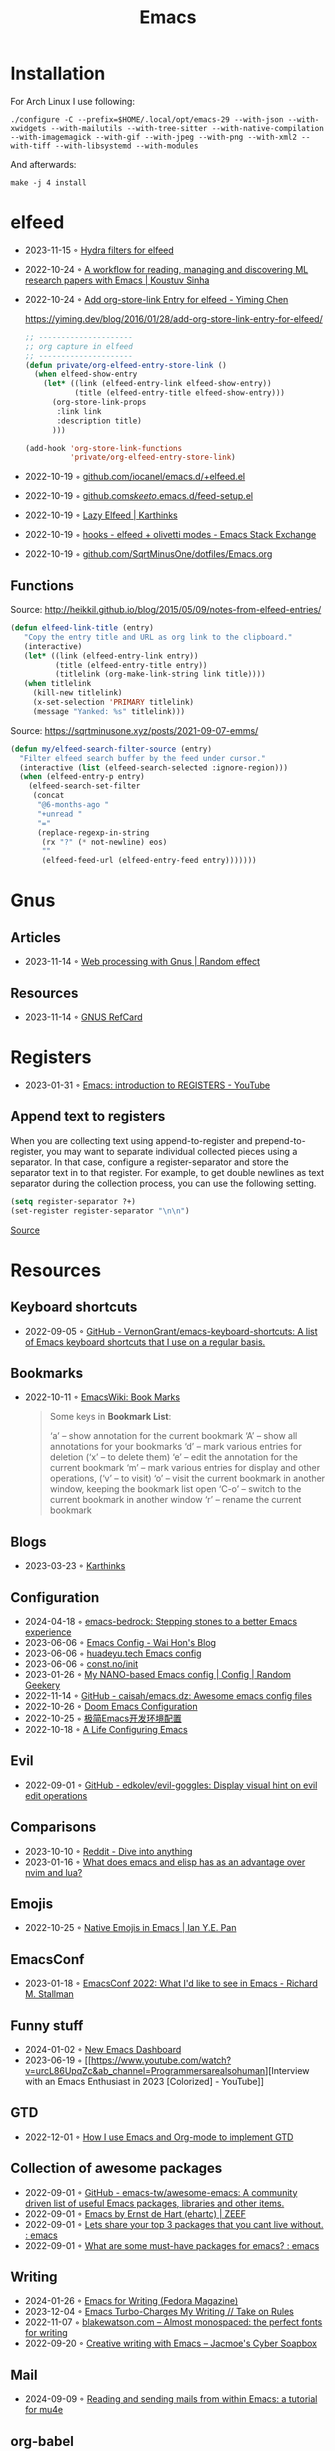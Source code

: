 :properties:
:id:       f9f5fffd-d536-45c5-95ee-532d0b756766
:end:
#+title: Emacs
#+filetags: :emacs:ide:

* Installation
For Arch Linux I use following:

#+begin_src shell
./configure -C --prefix=$HOME/.local/opt/emacs-29 --with-json --with-xwidgets --with-mailutils --with-tree-sitter --with-native-compilation --with-imagemagick --with-gif --with-jpeg --with-png --with-xml2 --with-tiff --with-libsystemd --with-modules
#+end_src

And afterwards:

#+begin_src shell
make -j 4 install
#+end_src

* elfeed
- 2023-11-15 ◦ [[https://github.com/alphapapa/unpackaged.el#elfeed][Hydra filters for elfeed]]
- 2022-10-24 ◦ [[https://koustuvsinha.com/post/emacs_research_workflow/][A workflow for reading, managing and discovering ML research papers with Emacs | Koustuv Sinha]]
- 2022-10-24 ◦ [[https://yiming.dev/blog/2016/01/28/add-org-store-link-entry-for-elfeed/][Add org-store-link Entry for elfeed - Yiming Chen]]
  #+caption: https://yiming.dev/blog/2016/01/28/add-org-store-link-entry-for-elfeed/
  #+begin_src emacs-lisp
  ;; ---------------------
  ;; org capture in elfeed
  ;; ---------------------
  (defun private/org-elfeed-entry-store-link ()
    (when elfeed-show-entry
      (let* ((link (elfeed-entry-link elfeed-show-entry))
             (title (elfeed-entry-title elfeed-show-entry)))
        (org-store-link-props
         :link link
         :description title)
        )))

  (add-hook 'org-store-link-functions
            'private/org-elfeed-entry-store-link)
  #+end_src
- 2022-10-19 ◦ [[https://github.com/iocanel/emacs.d/blob/master/%2Belfeed.el][github.com/iocanel/emacs.d/+elfeed.el]]
- 2022-10-19 ◦ [[https://github.com/skeeto/.emacs.d/blob/master/etc/feed-setup.el][github.com/skeeto/.emacs.d/feed-setup.el]]
- 2022-10-19 ◦ [[https://karthinks.com/software/lazy-elfeed/][Lazy Elfeed | Karthinks]]
- 2022-10-19 ◦ [[https://emacs.stackexchange.com/questions/59786/elfeed-olivetti-modes][hooks - elfeed + olivetti modes - Emacs Stack Exchange]]
- 2022-10-19 ◦ [[https://github.com/SqrtMinusOne/dotfiles/blob/master/Emacs.org#elfeed][github.com/SqrtMinusOne/dotfiles/Emacs.org]]
** Functions
#+caption: Source: http://heikkil.github.io/blog/2015/05/09/notes-from-elfeed-entries/
#+begin_src emacs-lisp
(defun elfeed-link-title (entry)
   "Copy the entry title and URL as org link to the clipboard."
   (interactive)
   (let* ((link (elfeed-entry-link entry))
          (title (elfeed-entry-title entry))
          (titlelink (org-make-link-string link title))))
   (when titlelink
     (kill-new titlelink)
     (x-set-selection 'PRIMARY titlelink)
     (message "Yanked: %s" titlelink)))
#+end_src

#+caption: Source: https://sqrtminusone.xyz/posts/2021-09-07-emms/
#+begin_src emacs-lisp
(defun my/elfeed-search-filter-source (entry)
  "Filter elfeed search buffer by the feed under cursor."
  (interactive (list (elfeed-search-selected :ignore-region)))
  (when (elfeed-entry-p entry)
    (elfeed-search-set-filter
     (concat
      "@6-months-ago "
      "+unread "
      "="
      (replace-regexp-in-string
       (rx "?" (* not-newline) eos)
       ""
       (elfeed-feed-url (elfeed-entry-feed entry)))))))
#+end_src
* Gnus
** Articles
- 2023-11-14 ◦ [[https://randomeffect.net/post/2023/01/16/web-processing-with-gnus/][Web processing with Gnus | Random effect]]
** Resources
- 2023-11-14 ◦ [[https://www.gnu.org/software/emacs/refcards/pdf/gnus-refcard.pdf][GNUS RefCard]]
* Registers
- 2023-01-31 ◦ [[https://youtu.be/u1YoF4ycLTY][Emacs: introduction to REGISTERS - YouTube]]

** Append text to registers

When you are collecting text using append-to-register and prepend-to-register, you may want to separate individual collected pieces using a separator. In that case, configure a register-separator and store the separator text in to that register. For example, to get double newlines as text separator during the collection process, you can use the following setting.

#+begin_src emacs-lisp
(setq register-separator ?+)
(set-register register-separator "\n\n")
#+end_src

[[https://www.gnu.org/software/emacs/manual/html_node/emacs/Text-Registers.html][Source]]

* Resources
** Keyboard shortcuts
- 2022-09-05 ◦ [[https://github.com/VernonGrant/emacs-keyboard-shortcuts][GitHub - VernonGrant/emacs-keyboard-shortcuts: A list of Emacs keyboard shortcuts that I use on a regular basis.]]
** Bookmarks
- 2022-10-11 ◦ [[https://www.emacswiki.org/emacs/BookMarks][EmacsWiki: Book Marks]]
  #+begin_quote
  Some keys in *Bookmark List*:

  ‘a’ – show annotation for the current bookmark
  ‘A’ – show all annotations for your bookmarks
  ‘d’ – mark various entries for deletion (‘x’ – to delete them)
  ‘e’ – edit the annotation for the current bookmark
  ‘m’ – mark various entries for display and other operations, (‘v’ – to visit)
  ‘o’ – visit the current bookmark in another window, keeping the bookmark list open
  ‘C-o’ – switch to the current bookmark in another window
  ‘r’ – rename the current bookmark
  #+end_quote
** Blogs
- 2023-03-23 ◦ [[https://karthinks.com/][Karthinks]]
** Configuration
- 2024-04-18 ◦ [[https://sr.ht/~ashton314/emacs-bedrock/][emacs-bedrock: Stepping stones to a better Emacs experience]]
- 2023-06-06 ◦ [[https://whhone.com/emacs-config/][Emacs Config - Wai Hon's Blog]]
- 2023-06-06 ◦ [[https://huadeyu.tech/tools/emacs-setup-notes.html][huadeyu.tech Emacs config]]
- 2023-06-06 ◦ [[https://www.const.no/init/][const.no/init]]
- 2023-01-26 ◦ [[https://randomgeekery.org/config/emacs/nano/][My NANO-based Emacs config | Config | Random Geekery]]
- 2022-11-14 ◦ [[https://github.com/caisah/emacs.dz][GitHub - caisah/emacs.dz: Awesome emacs config files]]
- 2022-10-26 ◦ [[https://abdelhakbougouffa.pro/posts/config/][Doom Emacs Configuration]]
- 2022-10-25 ◦ [[https://huadeyu.tech/tools/emacs-setup-notes.html][极简Emacs开发环境配置]]
- 2022-10-18 ◦ [[https://alhassy.github.io/emacs.d/][A Life Configuring Emacs]]
** Evil
- 2022-09-01 ◦ [[https://github.com/edkolev/evil-goggles][GitHub - edkolev/evil-goggles: Display visual hint on evil edit operations]]
** Comparisons
- 2023-10-10 ◦ [[https://www.reddit.com/r/emacs/comments/1708b5m/is_switching_to_emacs_really_worth_it/][Reddit - Dive into anything]]
- 2023-01-16 ◦ [[https://www.reddit.com/r/emacs/comments/zwcdfh/what_does_emacs_and_elisp_has_as_an_advantage/][What does emacs and elisp has as an advantage over nvim and lua?]]
** Emojis
- 2022-10-25 ◦ [[https://ianyepan.github.io/posts/emacs-emojis/][Native Emojis in Emacs | Ian Y.E. Pan]]
** EmacsConf
- 2023-01-18 ◦ [[https://youtu.be/vEpk2ZTqJu4][EmacsConf 2022: What I'd like to see in Emacs - Richard M. Stallman]]
** Funny stuff
- 2024-01-02 ◦ [[https://www.reddit.com/r/emacs/comments/18p15jq/new_emacs_dashboard/?rdt=34310][New Emacs Dashboard]]
- 2023-06-19 ◦ [[https://www.youtube.com/watch?v=urcL86UpqZc&ab_channel=Programmersarealsohuman][Interview with an Emacs Enthusiast in 2023 [Colorized] - YouTube]]
** GTD
- 2022-12-01 ◦ [[https://members.optusnet.com.au/~charles57/GTD/gtd_workflow.html][How I use Emacs and Org-mode to implement GTD]]
** Collection of awesome packages
- 2022-09-01 ◦ [[https://github.com/emacs-tw/awesome-emacs][GitHub - emacs-tw/awesome-emacs: A community driven list of useful Emacs packages, libraries and other items.]]
- 2022-09-01 ◦ [[https://emacs.zeef.com/ehartc][Emacs by Ernst de Hart (ehartc) | ZEEF]]
- 2022-09-01 ◦ [[https://www.reddit.com/r/emacs/comments/wcupae/lets_share_your_top_3_packages_that_you_cant_live/][Lets share your top 3 packages that you cant live without. : emacs]]
- 2022-09-01 ◦ [[https://www.reddit.com/r/emacs/comments/w4gxoa/what_are_some_musthave_packages_for_emacs/][What are some must-have packages for emacs? : emacs]]
** Writing
- 2024-01-26 ◦ [[https://fedoramagazine.org/emacs-for-writers/][Emacs for Writing (Fedora Magazine)]]
- 2023-12-04 ◦ [[https://takeonrules.com/2023/12/03/emacs-turbo-charges-my-writing/][Emacs Turbo-Charges My Writing // Take on Rules]]
- 2022-11-07 ◦ [[https://blakewatson.com/journal/almost-monospaced-the-perfect-fonts-for-writing/][blakewatson.com – Almost monospaced: the perfect fonts for writing]]
- 2022-09-20 ◦ [[https://jacmoes.wordpress.com/2019/09/24/creative-writing-with-emacs/][Creative writing with Emacs – Jacmoe's Cyber Soapbox]]
** Mail
- 2024-09-09 ◦ [[https://f-santos.gitlab.io/2020-04-24-mu4e.html][Reading and sending mails from within Emacs: a tutorial for mu4e]]
** org-babel
- 2022-12-06 ◦ [[https://github.com/dfeich/org-babel-examples][github.com/dfeich/org-babel-examples]]
  - Examples using emacs org mode babel inline source code with different backend languages
** Performance
- 2024-12-18 ◦ [[https://www.reddit.com/r/emacs/comments/1gv556t/is_there_a_way_to_allow_gnu_emacs_294_to_be_more/][Is there a way to allow GNU emacs (29.4) to be more performant?]]
- 2024-01-04 ◦ [[https://discourse.doomemacs.org/t/why-is-emacs-doom-slow/83/6][Why is Emacs/Doom slow? - #6 by hlissner - Performance - Doom Emacs Discourse]]
** Reports
- 2023-01-05 ◦ [[https://www.adventuresinwhy.com/post/org-mode-timekeeping/][Timekeeping with Emacs and Org-Mode | Adventures in Why]]
** Searching
- 2023-12-19 ◦ [[http://yummymelon.com/devnull/improving-emacs-isearch-usability-with-transient.html][nfdn: Improving Emacs isearch Usability with Transient]]
*** isearch
**** Emacs Isearch Commands
From https://emacsredux.com/blog/2025/03/18/you-have-no-idea-how-powerful-isearch-is/

#+CAPTION: Isearch Commands
| Command              | Description                                                         |
|----------------------+---------------------------------------------------------------------|
| =C-s=                  | Start incremental search forward                                    |
| =C-r=                  | Start incremental search backward                                   |
| =C-s= (during search)  | Find next match forward                                             |
| =C-r= (during search)  | Find next match backward                                            |
| =DEL=                  | Cancel last input item from end of search string                    |
| =RET=                  | Exit search, leaving point at location found                        |
| =C-j= (LFD)            | Match end of line                                                   |
| =M-s M-<=              | Go to the first match                                               |
| =M-s M->=              | Go to the last match                                                |
| =C-w=                  | Yank next word or character in buffer onto the end of search string |
| =C-M-d=                | Delete character from end of search string                          |
| =C-M-y=                | Yank character from buffer onto end of search string                |
| =C-M-z=                | Yank from point until next instance of specified character          |
| =M-s C-e=              | Yank rest of line onto end of search string                         |
| =C-y=                  | Yank the last string of killed text                                 |
| =M-y=                  | Replace string just yanked with string killed before it             |
| =C-q=                  | Quote control character to search for it                            |
| =C-x 8 RET=            | Add a character to search by Unicode name (with completion)         |
| =C-g= (search fails)   | Cancel input back to what has been found successfully               |
| =C-g= (search success) | Abort and move point to starting point                              |
| =M-s c=                | Toggle search case-sensitivity                                      |
| =M-s i=                | Toggle search in invisible text                                     |
| =M-s r=                | Toggle regular-expression mode                                      |
| =M-s w=                | Toggle word mode                                                    |
| =M-s _=                | Toggle symbol mode                                                  |
| =M-s '=                | Toggle character folding                                            |
| =M-s SPC=              | Toggle whitespace matching                                          |
| =M-s e=                | Edit the search string in the minibuffer                            |
| =M-n=                  | Search for next item in the search ring                             |
| =M-p=                  | Search for previous item in the search ring                         |
| =C-M-i=                | Complete search string using the search ring                        |
| =M-s .=                | Search for the symbol at point                                      |
| =M-s M-.=              | Search for the thing (word/symbol/region) at point                  |
| =C-h b=                | Show all available keybindings during isearch                       |

**** Additional Features
- *Search Ring*: Isearch maintains a ring of the previous 16 search strings that you can cycle through.
- *Region Search*: You can mark a region and use =M-s M-.= to search for other instances of that text.
- *Isearch Customization*: Over 30 options available via =M-x customize-group isearch=.
- *Motion commands in isearch*: Enable with =(setq isearch-allow-motion t
  isearch-motion-changes-direction t)= to use navigation commands like =M-<=, =M->=, =C-v=, and
  =M-v= during search.
** Productivity
- 2023-09-06 ◦ [[https://zck.org/emacs-repeat-mode-emacs-repeat-mode][Easily repeat Emacs functions: a repeat post]]
- 2023-04-25 ◦ [[https://github.com/karthink/project-x][GitHub - karthink/project-x: Ehancements to Emacs' built in project library.]]
  - restore open files, buffers
- 2023-02-01 ◦ [[https://youtu.be/4-ubCJF9htw][Emacs micro motions and hacks - YouTube]]
** Programming
- 2023-05-30 ◦ [[https://www.masteringemacs.org/article/how-to-get-started-tree-sitter?utm_source=newsletter&utm_medium=rss][How to Get Started with Tree-Sitter - Mastering Emacs]]
** Presenting
*** revealJS
- 2024-01-10 ◦ [[https://olberger.gitlab.io/org-teaching/slides.html][How to teach using org-mode for fun and profit]]
- 2024-01-10 ◦ [[https://github.com/olberger/reveal-svg-fragment][GitHub - olberger/reveal-svg-fragment]]
  - for using SVG animations
** Tables
- 2024-01-09 ◦ [[https://emacsconf.org/2023/talks/table/][EmacsConf - 2023 - talks - Who needs Excel? Managing your students qualifications with org-table]]
** Terminal

- 2024-09-03 ◦ [[https://whhone.com/posts/emacs-in-a-termainl/][Using Emacs in a Terminal - Wai Hon's Blog]]
** Templating
- 2024-12-09 ◦ [[https://drshapeless.com/blog/posts/writing-go-templ-with-emacs.html][writing-go-templ-with-emacs]]
** UI
- 2022-12-05 ◦ [[https://codeberg.org/gopiandcode/emacs-viewer][gopiandcode/emacs-viewer: A web frontend for your Org-mode  - emacs-viewer - Codeberg.org]]
** Yaml
- 2023-01-19 ◦ [[https://github.com/zkry/yaml-pro][GitHub - zkry/yaml-pro: Edit YAML in Emacs like a pro]]
** Vanilla
Almost everything Emacs can do without any further packages
- 2024-04-18 ◦ [[https://karthinks.com/software/batteries-included-with-emacs/][Batteries included with Emacs | Karthinks]]
- 2024-04-18 ◦ [[https://karthinks.com/software/more-batteries-included-with-emacs/][More batteries included with emacs | Karthinks]] 
** Web
- 2024-12-09 ◦ [[https://www.ovistoica.com/blog/2024-7-05-modern-emacs-typescript-web-tsx-config][Modern Emacs Typescript Web (React) Config with lsp-mode, treesitter, tailwind, TSX & more - Ovi Stoica]]
